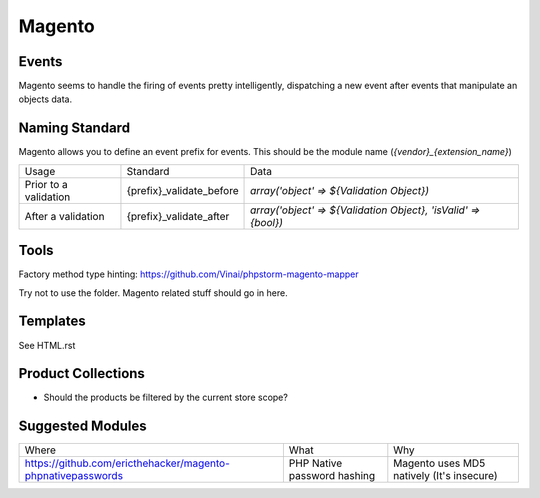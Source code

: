 =======
Magento
=======

Events
------

Magento seems to handle the firing of events pretty intelligently, dispatching a new event after events that manipulate an objects data. 

Naming Standard
---------------

Magento allows you to define an event prefix for events. This should be the module name (`{vendor}_{extension_name}`)

============================= ============================================================= ==============================================================
Usage                         Standard                                                      Data
----------------------------- ------------------------------------------------------------- --------------------------------------------------------------
Prior to a validation         {prefix}_validate_before                                      `array('object' => ${Validation Object})`
After a validation            {prefix}_validate_after                                       `array('object' => ${Validation Object}, 'isValid' => {bool})`
============================= ============================================================= ==============================================================

Tools
-----
Factory method type hinting: https://github.com/Vinai/phpstorm-magento-mapper


Try not to use the folder. Magento related stuff should go in here.

Templates
---------
See HTML.rst

Product Collections
-------------------
- Should the products be filtered by the current store scope?

Suggested Modules
-----------------

============================================================ ============================================================ ===================================================
Where                                                        What                                                         Why
------------------------------------------------------------ ------------------------------------------------------------ ---------------------------------------------------
https://github.com/ericthehacker/magento-phpnativepasswords  PHP Native password hashing                                  Magento uses MD5 natively (It's insecure)
============================================================ ============================================================ ===================================================
